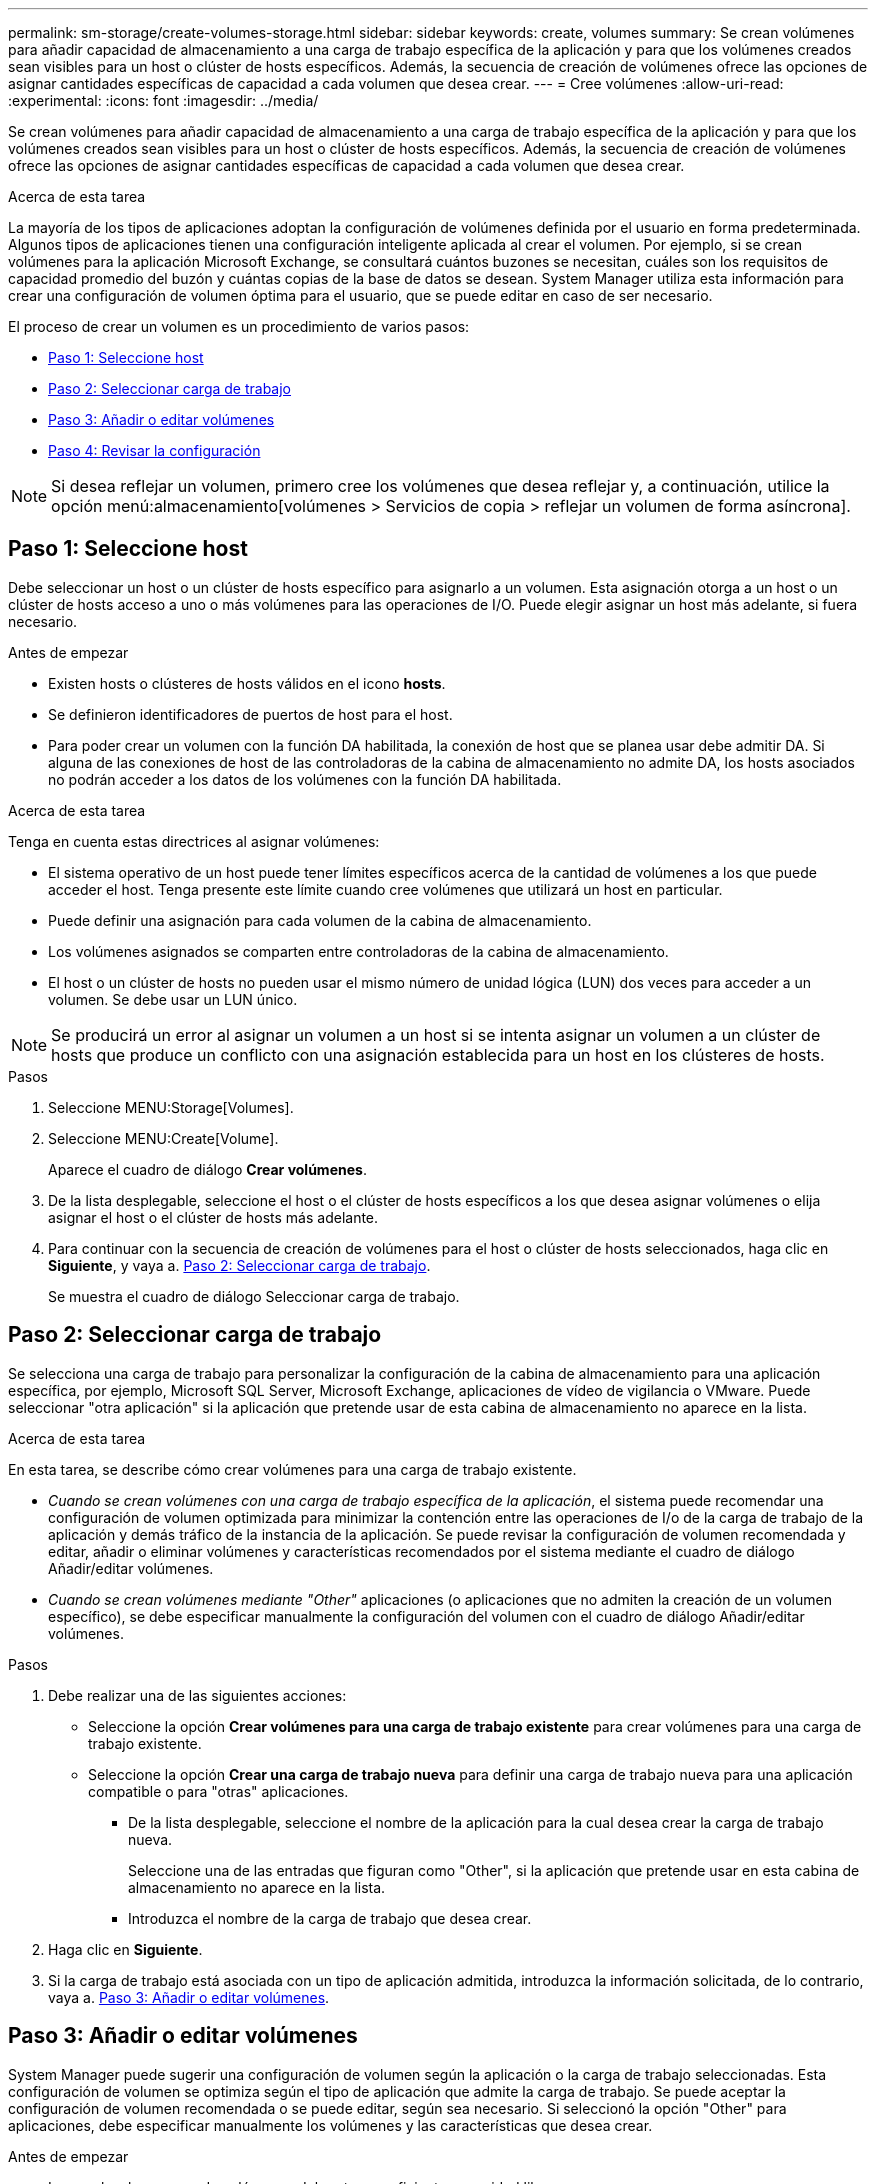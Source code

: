 ---
permalink: sm-storage/create-volumes-storage.html 
sidebar: sidebar 
keywords: create, volumes 
summary: Se crean volúmenes para añadir capacidad de almacenamiento a una carga de trabajo específica de la aplicación y para que los volúmenes creados sean visibles para un host o clúster de hosts específicos. Además, la secuencia de creación de volúmenes ofrece las opciones de asignar cantidades específicas de capacidad a cada volumen que desea crear. 
---
= Cree volúmenes
:allow-uri-read: 
:experimental: 
:icons: font
:imagesdir: ../media/


[role="lead"]
Se crean volúmenes para añadir capacidad de almacenamiento a una carga de trabajo específica de la aplicación y para que los volúmenes creados sean visibles para un host o clúster de hosts específicos. Además, la secuencia de creación de volúmenes ofrece las opciones de asignar cantidades específicas de capacidad a cada volumen que desea crear.

.Acerca de esta tarea
La mayoría de los tipos de aplicaciones adoptan la configuración de volúmenes definida por el usuario en forma predeterminada. Algunos tipos de aplicaciones tienen una configuración inteligente aplicada al crear el volumen. Por ejemplo, si se crean volúmenes para la aplicación Microsoft Exchange, se consultará cuántos buzones se necesitan, cuáles son los requisitos de capacidad promedio del buzón y cuántas copias de la base de datos se desean. System Manager utiliza esta información para crear una configuración de volumen óptima para el usuario, que se puede editar en caso de ser necesario.

El proceso de crear un volumen es un procedimiento de varios pasos:

* <<Paso 1: Seleccione host>>
* <<Paso 2: Seleccionar carga de trabajo>>
* <<Paso 3: Añadir o editar volúmenes>>
* <<Paso 4: Revisar la configuración>>


[NOTE]
====
Si desea reflejar un volumen, primero cree los volúmenes que desea reflejar y, a continuación, utilice la opción menú:almacenamiento[volúmenes > Servicios de copia > reflejar un volumen de forma asíncrona].

====


== Paso 1: Seleccione host

[role="lead"]
Debe seleccionar un host o un clúster de hosts específico para asignarlo a un volumen. Esta asignación otorga a un host o un clúster de hosts acceso a uno o más volúmenes para las operaciones de I/O. Puede elegir asignar un host más adelante, si fuera necesario.

.Antes de empezar
* Existen hosts o clústeres de hosts válidos en el icono *hosts*.
* Se definieron identificadores de puertos de host para el host.
* Para poder crear un volumen con la función DA habilitada, la conexión de host que se planea usar debe admitir DA. Si alguna de las conexiones de host de las controladoras de la cabina de almacenamiento no admite DA, los hosts asociados no podrán acceder a los datos de los volúmenes con la función DA habilitada.


.Acerca de esta tarea
Tenga en cuenta estas directrices al asignar volúmenes:

* El sistema operativo de un host puede tener límites específicos acerca de la cantidad de volúmenes a los que puede acceder el host. Tenga presente este límite cuando cree volúmenes que utilizará un host en particular.
* Puede definir una asignación para cada volumen de la cabina de almacenamiento.
* Los volúmenes asignados se comparten entre controladoras de la cabina de almacenamiento.
* El host o un clúster de hosts no pueden usar el mismo número de unidad lógica (LUN) dos veces para acceder a un volumen. Se debe usar un LUN único.


[NOTE]
====
Se producirá un error al asignar un volumen a un host si se intenta asignar un volumen a un clúster de hosts que produce un conflicto con una asignación establecida para un host en los clústeres de hosts.

====
.Pasos
. Seleccione MENU:Storage[Volumes].
. Seleccione MENU:Create[Volume].
+
Aparece el cuadro de diálogo *Crear volúmenes*.

. De la lista desplegable, seleccione el host o el clúster de hosts específicos a los que desea asignar volúmenes o elija asignar el host o el clúster de hosts más adelante.
. Para continuar con la secuencia de creación de volúmenes para el host o clúster de hosts seleccionados, haga clic en *Siguiente*, y vaya a. <<Paso 2: Seleccionar carga de trabajo>>.
+
Se muestra el cuadro de diálogo Seleccionar carga de trabajo.





== Paso 2: Seleccionar carga de trabajo

[role="lead"]
Se selecciona una carga de trabajo para personalizar la configuración de la cabina de almacenamiento para una aplicación específica, por ejemplo, Microsoft SQL Server, Microsoft Exchange, aplicaciones de vídeo de vigilancia o VMware. Puede seleccionar "otra aplicación" si la aplicación que pretende usar de esta cabina de almacenamiento no aparece en la lista.

.Acerca de esta tarea
En esta tarea, se describe cómo crear volúmenes para una carga de trabajo existente.

* _Cuando se crean volúmenes con una carga de trabajo específica de la aplicación_, el sistema puede recomendar una configuración de volumen optimizada para minimizar la contención entre las operaciones de I/o de la carga de trabajo de la aplicación y demás tráfico de la instancia de la aplicación. Se puede revisar la configuración de volumen recomendada y editar, añadir o eliminar volúmenes y características recomendados por el sistema mediante el cuadro de diálogo Añadir/editar volúmenes.
* _Cuando se crean volúmenes mediante "Other"_ aplicaciones (o aplicaciones que no admiten la creación de un volumen específico), se debe especificar manualmente la configuración del volumen con el cuadro de diálogo Añadir/editar volúmenes.


.Pasos
. Debe realizar una de las siguientes acciones:
+
** Seleccione la opción *Crear volúmenes para una carga de trabajo existente* para crear volúmenes para una carga de trabajo existente.
** Seleccione la opción *Crear una carga de trabajo nueva* para definir una carga de trabajo nueva para una aplicación compatible o para "otras" aplicaciones.
+
*** De la lista desplegable, seleccione el nombre de la aplicación para la cual desea crear la carga de trabajo nueva.
+
Seleccione una de las entradas que figuran como "Other", si la aplicación que pretende usar en esta cabina de almacenamiento no aparece en la lista.

*** Introduzca el nombre de la carga de trabajo que desea crear.




. Haga clic en *Siguiente*.
. Si la carga de trabajo está asociada con un tipo de aplicación admitida, introduzca la información solicitada, de lo contrario, vaya a. <<Paso 3: Añadir o editar volúmenes>>.




== Paso 3: Añadir o editar volúmenes

[role="lead"]
System Manager puede sugerir una configuración de volumen según la aplicación o la carga de trabajo seleccionadas. Esta configuración de volumen se optimiza según el tipo de aplicación que admite la carga de trabajo. Se puede aceptar la configuración de volumen recomendada o se puede editar, según sea necesario. Si seleccionó la opción "Other" para aplicaciones, debe especificar manualmente los volúmenes y las características que desea crear.

.Antes de empezar
* Los pools o los grupos de volúmenes deben tener suficiente capacidad libre.
* Para crear un volumen que tenga habilitada la función Garantía de datos (DA), la conexión de host que se planea usar debe admitir DA.
+
.Seleccionar un pool o un grupo de volúmenes que sea compatible con DA
[%collapsible]
====
Si desea crear un volumen con la función DA habilitada, seleccione un pool o un grupo de volúmenes que sea compatible con DA (asegúrese de *Sí* junto a "DA" en la tabla de candidatos de pools y grupos de volúmenes).

Las funcionalidades DE DA se presentan a nivel del pool y grupo de volúmenes de System Manager. La protección DE DA busca y corrige los errores que pueden presentarse cuando se comunican datos entre un host y una cabina de almacenamiento. Al seleccionar un pool o un grupo de volúmenes compatibles con DA para el volumen nuevo, se garantizan la detección y la corrección de cualquier error.

Si alguna de las conexiones de host de las controladoras de la cabina de almacenamiento no admite DA, los hosts asociados no podrán acceder a los datos de los volúmenes con la función DA habilitada. ISCSI sobre TCP/IP o SRP over InfiniBand no admiten LA función DA.

====
* Para crear un volumen con la función de seguridad habilitada, se debe crear una clave de seguridad para la cabina de almacenamiento.
+
.Seleccionar un pool o un grupo de volúmenes que sea compatible con la función de seguridad
[%collapsible]
====
Si desea crear un volumen con la función de seguridad habilitada, seleccione un pool o un grupo de volúmenes que sean compatibles con la función de seguridad (asegúrese de que *Sí* junto a "compatible con la función de seguridad" en la tabla de candidatos de pools y grupos de volúmenes).

Las funcionalidades de seguridad de la unidad se presentan a nivel del pool y grupo de volúmenes de System Manager. Las unidades que son compatibles con la función de seguridad evitan el acceso no autorizado a los datos de una unidad que se quita físicamente de la cabina de almacenamiento. Una unidad con la función de seguridad habilitada cifra los datos durante la escritura y descifra los datos durante las lecturas mediante una _clave de cifrado_ única.

Un pool o un grupo de volúmenes pueden contener tanto una unidad compatible con la función de seguridad como una que no lo sea, pero todas las unidades deben ser compatibles con la función de seguridad para usar la funcionalidad de cifrado.

====


.Acerca de esta tarea
Se crean volúmenes desde los pools o los grupos de volúmenes. El cuadro de diálogo Añadir/editar volúmenes muestra todos los pools y grupos de volúmenes elegibles de la cabina de almacenamiento. Para cada pool o grupo de volúmenes elegible, se muestran la cantidad de unidades y la capacidad libre total disponibles.

Para algunas cargas de trabajo específicas de la aplicación, cada pool o grupo de volúmenes elegible muestra la capacidad propuesta según la configuración de volumen sugerido y muestra también la capacidad libre restante en GIB. Para otras cargas de trabajo, la capacidad propuesta aparece a medida que se añaden volúmenes a un pool o un grupo de volúmenes y se especifica la cantidad informada.

.Pasos
. Elija una de estas acciones según si seleccionó otra carga de trabajo específica de la aplicación o la siguiente:
+
** *Otros* -- haga clic en *Añadir nuevo volumen* en cada pool o grupo de volúmenes que desee utilizar para crear uno o más volúmenes.
+
.Detalles del campo
[%collapsible]
====
[cols="2*"]
|===
| Campo | Descripción 


 a| 
Nombre del volumen
 a| 
System Manager asigna un nombre predeterminado a un volumen durante la secuencia de creación de volúmenes. Se puede aceptar el nombre predeterminado o se puede proporcionar un nombre más descriptivo que indique el tipo de datos almacenados en el volumen.



 a| 
Capacidad notificada
 a| 
Defina la capacidad del volumen nuevo y las unidades de capacidad que desea usar (MIB, GIB o TIB). Para *volúmenes gruesos*, la capacidad mínima es 1 MIB y la capacidad máxima se determina mediante la cantidad y la capacidad de las unidades del pool o del grupo de volúmenes.

Recuerde que la capacidad de almacenamiento también es necesaria para los servicios de copia (imágenes Snapshot, volúmenes Snapshot, copias de volúmenes y reflejos remotos), por lo tanto, no asigne toda la capacidad a los volúmenes estándar.

La capacidad de un pool se asigna en incrementos de 4 GIB. Se asigna cualquier capacidad que no sea múltiplo de 4 GIB, pero no se puede usar. Para asegurarse de que toda la capacidad se pueda usar, especifique la capacidad en incrementos de 4 GIB. Si hubiese capacidad que no puede usar, la única manera de recuperarla es aumentar la capacidad del volumen.



 a| 
Tamaño del segmento
 a| 
Muestra la configuración del ajuste de tamaño de segmentos, que solo aparece para los volúmenes de un grupo de volúmenes. Se puede cambiar el tamaño del segmento para optimizar el rendimiento.

*Transiciones de tamaño de segmento permitidas* -- System Manager determina las transiciones de tamaño de segmento permitidas. Los tamaños de segmento que no son transiciones adecuadas para el tamaño de segmento actual no están disponibles en la lista desplegable. Las transiciones permitidas, por lo general, son el doble o la mitad del tamaño de segmento actual. Por ejemplo, si el tamaño de segmento del volumen actual es 32 KiB, se permite un tamaño de segmento de volumen nuevo de 16 KiB o 64 KiB.

*Volúmenes con caché SSD* habilitada -- se puede especificar un tamaño de segmento de 4 KiB para volúmenes con caché SSD habilitada. Asegúrese de seleccionar el tamaño de segmento 4 KiB solo para los volúmenes con la función SSD Cache habilitada que controlan operaciones de I/o en bloques pequeños (por ejemplo, tamaños de bloques de I/o de 16 KiB o menos). El rendimiento podría verse afectado si selecciona 4 KiB para el tamaño de segmento en los volúmenes con la función SSD Cache habilitada que controlan operaciones secuenciales de bloques grandes.

*Cantidad de tiempo para cambiar el tamaño del segmento* -- la cantidad de tiempo para cambiar el tamaño del segmento de un volumen depende de estas variables:

*** La carga de I/o desde el host
*** La prioridad de modificación del volumen
*** La cantidad de unidades del grupo de volúmenes
*** La cantidad de canales de unidades
*** La potencia de procesamiento de las controladoras de la cabina de almacenamiento cuando se cambia el tamaño de segmento de un volumen, el rendimiento de I/o se ve afectado, pero los datos siguen disponibles.




 a| 
Compatible con la función de seguridad
 a| 
*Sí* aparece junto a "compatible con la función de seguridad" solo si las unidades del pool o grupo de volúmenes son compatibles con la función de seguridad.

Drive Security evita el acceso no autorizado a los datos de una unidad que se quita físicamente de la cabina de almacenamiento. Esta opción solo está disponible si la función Drive Security está habilitada y hay una clave de seguridad configurada para la cabina de almacenamiento.

Un pool o un grupo de volúmenes pueden contener tanto una unidad compatible con la función de seguridad como una que no lo sea, pero todas las unidades deben ser compatibles con la función de seguridad para usar la funcionalidad de cifrado.



 a| 
DA
 a| 
*Sí* aparece junto a "DA" solo si las unidades del pool o grupo de volúmenes admiten Data Assurance (DA).

DA mejora la integridad de los datos en todo el sistema de almacenamiento. DA permite a la cabina de almacenamiento comprobar si se producen errores cuando se transfieren datos entre hosts y unidades. El uso DE DA en el volumen nuevo garantiza la detección de cualquier error.

|===
====
** *Carga de trabajo específica de la aplicación* -- haga clic en *Siguiente* para aceptar los volúmenes y las características recomendados por el sistema para la carga de trabajo seleccionada, o haga clic en *Editar volúmenes* para cambiar, añadir o eliminar los volúmenes y las características recomendados por el sistema para la carga de trabajo seleccionada.
+
.Detalles del campo
[%collapsible]
====
[cols="2*"]
|===
| Campo | Descripción 


 a| 
Nombre del volumen
 a| 
System Manager asigna un nombre predeterminado a un volumen durante la secuencia de creación de volúmenes. Se puede aceptar el nombre predeterminado o se puede proporcionar un nombre más descriptivo que indique el tipo de datos almacenados en el volumen.



 a| 
Capacidad notificada
 a| 
Defina la capacidad del volumen nuevo y las unidades de capacidad que desea usar (MIB, GIB o TIB). Para *volúmenes gruesos*, la capacidad mínima es 1 MIB y la capacidad máxima se determina mediante la cantidad y la capacidad de las unidades del pool o del grupo de volúmenes.

Recuerde que la capacidad de almacenamiento también es necesaria para los servicios de copia (imágenes Snapshot, volúmenes Snapshot, copias de volúmenes y reflejos remotos), por lo tanto, no asigne toda la capacidad a los volúmenes estándar.

La capacidad de un pool se asigna en incrementos de 4 GIB. Se asigna cualquier capacidad que no sea múltiplo de 4 GIB, pero no se puede usar. Para asegurarse de que toda la capacidad se pueda usar, especifique la capacidad en incrementos de 4 GIB. Si hubiese capacidad que no puede usar, la única manera de recuperarla es aumentar la capacidad del volumen.



 a| 
Tipo de volumen
 a| 
Tipo de volumen indica el tipo de volumen que se creó para una carga de trabajo específica de la aplicación.



 a| 
Tamaño del segmento
 a| 
Muestra la configuración del ajuste de tamaño de segmentos, que solo aparece para los volúmenes de un grupo de volúmenes. Se puede cambiar el tamaño del segmento para optimizar el rendimiento.

*Transiciones de tamaño de segmento permitidas* -- System Manager determina las transiciones de tamaño de segmento permitidas. Los tamaños de segmento que no son transiciones adecuadas para el tamaño de segmento actual no están disponibles en la lista desplegable. Las transiciones permitidas, por lo general, son el doble o la mitad del tamaño de segmento actual. Por ejemplo, si el tamaño de segmento del volumen actual es 32 KiB, se permite un tamaño de segmento de volumen nuevo de 16 KiB o 64 KiB.

*Volúmenes con caché SSD* habilitada -- se puede especificar un tamaño de segmento de 4 KiB para volúmenes con caché SSD habilitada. Asegúrese de seleccionar el tamaño de segmento 4 KiB solo para los volúmenes con la función SSD Cache habilitada que controlan operaciones de I/o en bloques pequeños (por ejemplo, tamaños de bloques de I/o de 16 KiB o menos). El rendimiento podría verse afectado si selecciona 4 KiB para el tamaño de segmento en los volúmenes con la función SSD Cache habilitada que controlan operaciones secuenciales de bloques grandes.

*Cantidad de tiempo para cambiar el tamaño del segmento* -- la cantidad de tiempo para cambiar el tamaño del segmento de un volumen depende de estas variables:

*** La carga de I/o desde el host
*** La prioridad de modificación del volumen
*** La cantidad de unidades del grupo de volúmenes
*** La cantidad de canales de unidades
*** La potencia de procesamiento de las controladoras de la cabina de almacenamiento cuando se cambia el tamaño de segmento de un volumen, el rendimiento de I/o se ve afectado, pero los datos siguen disponibles.




 a| 
Compatible con la función de seguridad
 a| 
*Sí* aparece junto a "compatible con la función de seguridad" solo si las unidades del pool o grupo de volúmenes son compatibles con la función de seguridad.

Drive Security evita el acceso no autorizado a los datos de una unidad que se quita físicamente de la cabina de almacenamiento. Esta opción solo está disponible si la función Drive Security está habilitada y hay una clave de seguridad configurada para la cabina de almacenamiento.

Un pool o un grupo de volúmenes pueden contener tanto una unidad compatible con la función de seguridad como una que no lo sea, pero todas las unidades deben ser compatibles con la función de seguridad para usar la funcionalidad de cifrado.



 a| 
DA
 a| 
*Sí* aparece junto a "DA" solo si las unidades del pool o grupo de volúmenes admiten Data Assurance (DA).

DA mejora la integridad de los datos en todo el sistema de almacenamiento. DA permite a la cabina de almacenamiento comprobar si se producen errores cuando se transfieren datos entre hosts y unidades. El uso DE DA en el volumen nuevo garantiza la detección de cualquier error.

|===
====


. Para continuar la secuencia de creación de volúmenes para la aplicación seleccionada, haga clic en *Siguiente* y vaya a. <<Paso 4: Revisar la configuración>>.




== Paso 4: Revisar la configuración

[role="lead"]
Puede revisar un resumen de los volúmenes que pretende crear y realizar los cambios necesarios.

.Pasos
. Revise los volúmenes que desea crear. Haga clic en *Atrás* para realizar cualquier cambio.
. Cuando esté satisfecho con la configuración del volumen, haga clic en *Finalizar*.


.Resultados
System Manager crea los volúmenes nuevos en los pools y grupos de volúmenes seleccionados y, a continuación, muestra los volúmenes nuevos en la tabla todos los volúmenes.

.Después de terminar
* Realice cualquier modificación necesaria del sistema operativo en el host de la aplicación para que las aplicaciones puedan usar el volumen.
* Ejecute cualquiera de los basados en host `hot_add` utilidad o utilidad específica del sistema operativo (disponible de otro proveedor) y, a continuación, ejecute la `SMdevices` utilidad para correlacionar los nombres de los volúmenes con los nombres de las cabinas de almacenamiento del host.
+
La `hot_add` utilidad y la `SMdevices` la utilidad se incluye como parte de la `SMutils` paquete. La `SMutils` el paquete es una recogida de utilidades para verificar lo que el host puede ver en la cabina de almacenamiento. Se incluye como parte de la instalación del software SANtricity.


